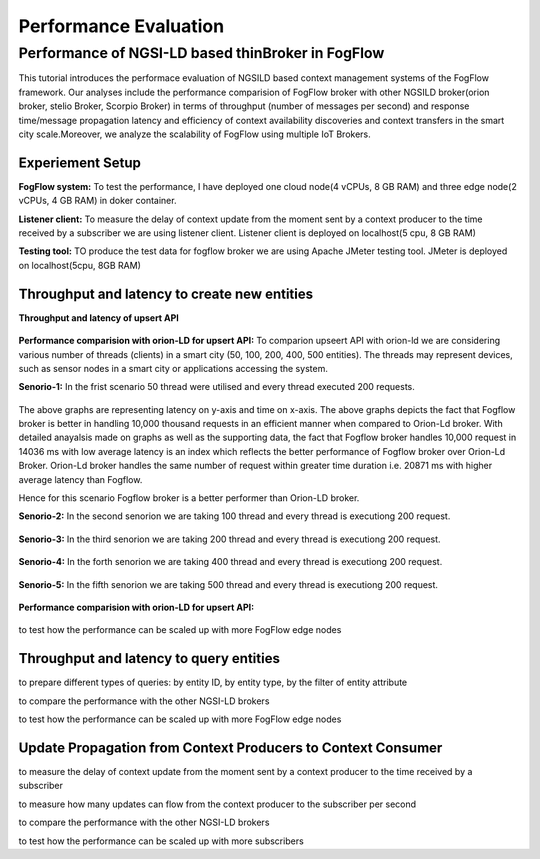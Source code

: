 *****************************************
Performance Evaluation
*****************************************


Performance of NGSI-LD based thinBroker in FogFlow 
================================================================

This tutorial introduces the performace evaluation of NGSILD based context management systems of the FogFlow framework. Our analyses include the performance comparision of FogFlow broker with other NGSILD broker(orion broker, stelio Broker, Scorpio Broker) in terms of  throughput (number of messages per second) and response time/message propagation latency and  efficiency of context availability discoveries and context transfers in the smart city scale.Moreover, we analyze the scalability of FogFlow using multiple IoT Brokers.


Experiement Setup
------------------------------------------------

**FogFlow system:** To test the performance, I have deployed one cloud node(4 vCPUs, 8 GB RAM) and three edge node(2 vCPUs, 4 GB RAM) in doker container. 

**Listener client:** To measure the delay of context update from the moment sent by a context producer to the time received by a subscriber we are using listener client. Listener client is deployed on localhost(5 cpu, 8 GB RAM)

**Testing tool:** TO produce the test data for fogflow broker we are using Apache JMeter testing tool. JMeter is deployed on localhost(5cpu, 8GB RAM)

Throughput and latency to create new entities
--------------------------------------------------

**Throughput and latency of upsert API** 

.. figure:: figures/throughtPut.png

**Performance comparision with orion-LD for upsert API:** To comparion upseert API with orion-ld we are considering various number of threads (clients) in a smart city (50, 100, 200, 400, 500 entities).  The threads may represent devices, such as sensor nodes in a smart city or applications accessing the system.  

**Senorio-1:** In the frist scenario 50 thread were utilised and every thread executed 200 requests.

.. figure:: figures/FogOrion50_200.png

The above graphs are representing latency on y-axis and time on x-axis. The above graphs depicts the fact that Fogflow broker is better in handling 10,000 thousand requests in an efficient manner when compared to Orion-Ld broker. With detailed anayalsis made on graphs as well as the supporting data, the fact that Fogflow broker handles 10,000 request in 14036 ms with low average latency is an index which reflects the better performance of Fogflow broker over Orion-Ld Broker. Orion-Ld broker handles the same number of request within greater time duration i.e. 20871 ms with higher average latency than Fogflow.

Hence for this scenario Fogflow broker is a better performer than Orion-LD broker.


**Senorio-2:** In the second senorion we are taking 100 thread and every thread is executiong 200 request.

.. figure:: figures/FogOrion100_200.png

**Senorio-3:** In the third senorion we are taking 200 thread and every thread is executiong 200 request.

.. figure:: figures/FogOrion200_200.png

**Senorio-4:** In the forth senorion we are taking 400 thread and every thread is executiong 200 request.

.. figure:: figures/FogOrion400_200.png

**Senorio-5:** In the fifth senorion we are taking 500 thread and every thread is executiong 200 request.

.. figure:: figures/FogOrion500_200.png



**Performance comparision with orion-LD for upsert API:**

.. figure:: figures/FogSub50.png

.. figure:: figures/FogSub100.png

.. figure:: figures/FogSub200.png

.. figure:: figures/FogSub400.png

.. figure:: figures/FogSub500.png


to test how the performance can be scaled up with more FogFlow edge nodes



Throughput and latency to query entities
--------------------------------------------------

to prepare different types of queries: by entity ID, by entity type, by the filter of entity attribute

to compare the performance with the other NGSI-LD brokers

to test how the performance can be scaled up with more FogFlow edge nodes


Update Propagation from Context Producers to Context Consumer
------------------------------------------------------------------

to measure the delay of context update from the moment sent by a context producer to the time received by a subscriber

to measure how many updates can flow from the context producer to the subscriber per second

to compare the performance with the other NGSI-LD brokers

to test how the performance can be scaled up with more subscribers
